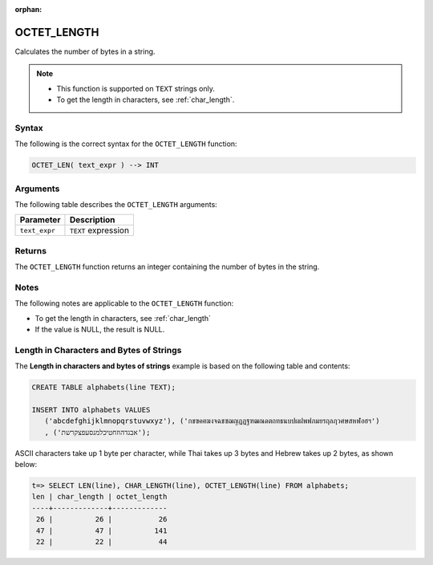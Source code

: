 :orphan:

.. _octet_length:

************
OCTET_LENGTH
************

Calculates the number of bytes in a string.

.. note::
   
   * This function is supported on ``TEXT`` strings only.
   
   * To get the length in characters, see :ref:`char_length`.
   
Syntax
======

The following is the correct syntax for the ``OCTET_LENGTH`` function:

.. code-block:: postgres

   OCTET_LEN( text_expr ) --> INT

Arguments
=========

The following table describes the ``OCTET_LENGTH`` arguments:

.. list-table:: 
   :widths: auto
   :header-rows: 1
   
   * - Parameter
     - Description
   * - ``text_expr``
     - ``TEXT`` expression

Returns
=======

The ``OCTET_LENGTH`` function returns an integer containing the number of bytes in the string.

Notes
=====

The following notes are applicable to the ``OCTET_LENGTH`` function:

* To get the length in characters, see :ref:`char_length`

* If the value is NULL, the result is NULL.

Length in Characters and Bytes of Strings
=========================================

The **Length in characters and bytes of strings** example is based on the following table and contents:

.. code-block:: postgres
   
   CREATE TABLE alphabets(line TEXT);
   
   INSERT INTO alphabets VALUES 
      ('abcdefghijklmnopqrstuvwxyz'), ('กขฃคฅฆงจฉชซฌญฎฏฐฑฒณดตถทธนบปผฝพฟภมยรฤลฦวศษสหฬอฮฯ')
      , ('אבגדהוזחטיכלמנסעפצקרשת');

ASCII characters take up 1 byte per character, while Thai takes up 3 bytes and Hebrew takes up 2 bytes, as shown below:

.. code-block:: psql

   t=> SELECT LEN(line), CHAR_LENGTH(line), OCTET_LENGTH(line) FROM alphabets;
   len | char_length | octet_length
   ----+-------------+-------------
    26 |          26 |           26
    47 |          47 |          141
    22 |          22 |           44
